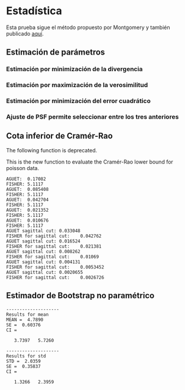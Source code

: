 #+STARTUP:    align showall nodlcheck showstars oddeven lognotestate hideblocks

* Estadística
  Esta prueba sigue el método propuesto por Montgomery y también publicado [[http://www.google.com.ar/url?sa=t&rct=j&q=&esrc=s&source=web&cd=1&cad=rja&uact=8&ved=0CBwQFjAA&url=http%253A%252F%252Fwww.itl.nist.gov%252Fdiv898%252Fhandbook%252Feda%252Fsection3%252Feda358.htm&ei=dxprVcDaIcqXNsagg5AD&usg=AFQjCNH-zbNnc9bfACJkueBHATjA6Ut6MQ&sig2=TAnD1LbUfyXtTkyRlIAHRw&bvm=bv.94455598,d.eXY][aquí]].  
** Prueba de hipótesis chi cuadrado para la varianza :noexport:
*** Versión en octave :noexport:
#+NAME: chisquare
#+BEGIN_SRC octave :exports none :noweb yes :tangle ../octave/statistics/chisquare_test_for_the_variance.m
  function [REJECT CHI0]=chisquare_test_for_the_variance(DATA,SIGMA0,CONFIDENCE,ALTERNATIVE)
    ## usage: [REJECT CHI0]=chisquare_test_for_the_variance(DATA,SIGMA0,CONFIDENCE,ALTERNATIVE)
    ## version: 0.1
    narginchk(4,4);
    degree_of_freedom=length(DATA)-1;
    CHI0=degree_of_freedom*(std(DATA).^2)/SIGMA0^2;
    switch ALTERNATIVE
      case {"!="}
        if ((CHI0<chi2inv(CONFIDENCE/2,degree_of_freedom))||(CHI0>chi2inv(1-CONFIDENCE/2,degree_of_freedom)))
          REJECT=true;
        else REJECT=false;
        endif
      case {"<"}
        if (CHI0<chi2inv(CONFIDENCE,degree_of_freedom))
          REJECT=true;
        else REJECT=false;
        endif
      case {">"}
        if (CHI0>chi2inv(1-CONFIDENCE,degree_of_freedom))
          REJECT=true;
        else REJECT=false;
        endif
    endswitch
  endfunction
#+END_SRC

**** Prueba del código 			:noexport:
Algunas pruebas:
#+NAME: chisquare_test
#+BEGIN_SRC octave :exports none :results output :exports none
    std_to_test=2;
    std_real=3;
    x=normrnd(5,std_real,50,1);
    alpha=0.01;
    disp("------------------------")
    disp("Prueba para establecer si dos varianzas, \n una estimable a partir de los datos y otra de referencia.\n son iguales.")
    
    disp(strcat("STD a testear=",num2str(std_to_test)));
    disp(strcat("STD real =",num2str(std_real)));
    disp("--------------------------------")
    disp("H0: las varianzas son iguales")
    disp("H1: las varianzas son distintas")
    if (!chi_square_test_for_variance(x,std_to_test,alpha,"!="))
      disp("-> se cumple H0")
    else 
      disp("-> no se cumple H0");
    endif
    disp("---------------------------------")
    disp("H0: las varianzas son iguales")
    disp("H1: la varianza es mayor")
    if (!chi_square_test_for_variance(x,std_to_test,alpha,">"))
      disp("-> se cumple H0")
    else 
      disp("-> no se cumple H0");
    endif
    disp("---------------------------------")
    disp("H0: las varianzas son iguales")
    disp("H1: la varianza es menor")
    if (!chi_square_test_for_variance(x,std_to_test,alpha,"<"))
      disp("-> se cumple H0");
    else
      disp("-> no se cumple H0");
    endif
    disp("--------------------------------")
#+END_SRC

#+RESULTS: chisquare_test

** Estimación de parámetros
*** Estimación por minimización de la divergencia
#+NAME: nr-idiv-fit-function
#+BEGIN_SRC octave :exports none :tangle ../octave/statistics/nr_idiv_fit.m :padline no
   function [THETA_EST ITER THETA_CONV]=nr_idiv_fit(DATA,MODEL,THETA_INI,TOL=1e-3,MAX_ITER=20,H=0.001)
      ## usage: [THETA_EST ITER THETA_CONV]=nr_idiv_fit(DATA,MODEL,THETA_INI,MAX_ITER=20,TOL=1e-3,H=0.001)
      ## Author: Javier Eduardo Diaz Zamboni <javierdiaz@bioingenieria.edu.ar>
      ## Version: 0.1
      ## Keywords: i-divergence, optimization
      ITER=1;
      THETA_EST=THETA_INI;
      THETA_AUX=inf;
      THETA_CONV=zeros(MAX_ITER,1);
      while((ITER<=MAX_ITER)&&(abs(THETA_EST-THETA_AUX)>TOL))
        THETA_AUX=THETA_EST;
        DEV1_MODEL=dfx(MODEL,THETA_AUX,1,H);
        DEV1_MODEL_SQR=DEV1_MODEL.^2;
        DEV2_MODEL=df2x2(MODEL,THETA_AUX,1,H);
        AUX1=MODEL(THETA_AUX);
        c=min(AUX1(:))/100;
        AUX2=log(AUX1(:))-log(DATA(:)+c); 
        NUMERATOR=sum((DEV1_MODEL(:).*AUX2(:))(:));
        DENOMINATOR=sum(((DEV2_MODEL(:).*AUX2(:)).+(DEV1_MODEL_SQR(:)./AUX1(:)))(:));
        THETA_EST-=NUMERATOR/DENOMINATOR;   
        THETA_CONV(ITER)=THETA_EST;
        ITER+=1;
      endwhile
      if (ITER<=MAX_ITER)
        THETA_CONV(ITER:MAX_ITER)=[];
      endif
    endfunction
#+END_SRC
*** Estimación por maximización de la verosimilitud
#+NAME: nr-poiss-ml-fit-function
#+BEGIN_SRC octave :exports none :tangle ../octave/statistics/nr_poiss_ml_fit.m :padline no
  function [THETA_EST ITER THETA_CONV]=nr_poiss_ml_fit(Q,Q_BAR,THETA_INI,TOL=1e-3,MAX_ITER=20,H=0.001)
    ## usage: [THETA_EST ITER THETA_CONV]=nr_poiss_ml_fit(Q,Q_BAR,THETA_INI,TOL=1e-3,MAX_ITER=20,H=0.001)
    THETA_EST=THETA_INI;
    THETA_AUX=inf;
    ITER=1;
    THETA_CONV=zeros(MAX_ITER,1);
    while ((ITER<=MAX_ITER) && (abs(THETA_AUX-THETA_EST)>TOL))
      THETA_AUX=THETA_EST;
      DQ1=dfx(Q_BAR,THETA_AUX,1,H);
      DQ2=df2x2(Q_BAR,THETA_AUX,1,H);
      Q_Q_BAR_1=(Q(:)./Q_BAR(THETA_AUX)(:)-1);
      Q_Q_BAR_2=Q(:)./(Q_BAR(THETA_AUX).^2)(:);
      NUMERATOR=sum((DQ1(:).*Q_Q_BAR_1(:)));
      DENOMINATOR=sum((DQ2(:).*Q_Q_BAR_1(:))-((DQ1(:).^2).*Q_Q_BAR_2(:)));
      THETA_EST-=NUMERATOR/DENOMINATOR;
      THETA_CONV(ITER)=THETA_EST;
      ITER+=1;
    endwhile
    if (ITER<=MAX_ITER)
      THETA_CONV(ITER:MAX_ITER)=[];
    endif
  endfunction
#+END_SRC
*** Estimación por minimización del error cuadrático
#+NAME: nr-lsqr-fit-function
#+BEGIN_SRC octave :exports none :tangle ../octave/statistics/nr_lsqr_fit.m :padline no
  function [THETA_EST ITER THETA_CONV]=nr_lsqr_fit(DATA,MODEL,THETA_INI,TOL=1e-3,MAX_ITER=20,H=0.001)
    ## usage: [THETA_EST ITER THETA_CONV]=nr_lsqr_fit(DATA,MODEL,THETA_INI,MAX_ITER,TOL=1e-3,H=0.001)
    ## Author: Javier Eduardo Diaz Zamboni <javierdiaz@bioingenieria.edu.ar>
    ## Version: 0.1
    ## Keywords: least square, optimization
    ITER=1;
    THETA_EST=THETA_INI;
    THETA_CONV=zeros(MAX_ITER,1);
    THETA_AUX=inf;
    while((ITER<=MAX_ITER)&&(abs(THETA_EST-THETA_AUX)>TOL))
      THETA_AUX=THETA_EST;
      DIFF_AUX=DATA(:)-MODEL(THETA_AUX)(:);
      DEV1_MODEL=dfx(MODEL,THETA_AUX,1,H);
      DEV1_MODEL_SQR=DEV1_MODEL.^2;
      DEV2_MODEL=df2x2(MODEL,THETA_AUX,1,H);
      NUMERATOR =sum((DIFF_AUX(:).*DEV1_MODEL(:))(:));
      DENOMINATOR = sum(((DIFF_AUX(:).*DEV2_MODEL(:))-(DEV1_MODEL_SQR(:)))(:));
      THETA_EST-=NUMERATOR/DENOMINATOR;
      THETA_CONV(ITER)=THETA_EST;
      ITER+=1;
    endwhile
    if (ITER<=MAX_ITER)
      THETA_CONV(ITER:MAX_ITER)=[];
    endif
  endfunction
#+END_SRC

*** Ajuste de PSF permite seleccionar entre los tres anteriores
#+NAME: fit_psf_function
#+BEGIN_SRC octave :results none :exports none :tangle ../octave/statistics/fit_psf.m :noweb yes :padline no
  function [THETA_EST ITERS THETA_CONV TIME]=fit_psf(DATA,MODEL,THETA_INI,METHOD,TOL=1e-3,MAX_ITER=20,H=0.001)
    <<octave-license-dz>>
    ## usage: [THETA_EST ITERS THETA_CONV TIME]=fit_psf(DATA,MODEL,THETA_INI,METHOD,TOL=1e-3,MAX_ITER=20,H=0.001)
    ## MODEL is a function handle 
    ## METHOD could be "midiv" "ml" or "lsqr" string
    ## DATA must be correctly normalized for each METHOD, and MODEL must be normalized in the same way
    # Author: Javier Eduardo Diaz Zamboni <javierdiaz@bioingenieria.edu.ar>
    # This a generic function that allows to select a method to fit a PSF.
    # Version: 0.1
    # Keywords: i-divergence, maximum likelihood, least square optimization
    switch METHOD
      case {"midiv" "MIDIV"}
        tic;
        [THETA_EST ITERS THETA_CONV]=nr_idiv_fit(DATA,MODEL,THETA_INI,TOL,MAX_ITER,H);
        TIME=toc;
      case {"ml" "ML"}
        tic;
        [THETA_EST ITERS THETA_CONV]=nr_poiss_ml_fit(DATA,MODEL,THETA_INI,TOL,MAX_ITER,H);
        TIME=toc;           
      case {"lsqr" "LSQR"}
        tic;
        [THETA_EST ITERS THETA_CONV]=nr_lsqr_fit(DATA,MODEL,THETA_INI,TOL,MAX_ITER,H);
        TIME=toc;
    endswitch
  endfunction
#+END_SRC

**** Es posible ajustar el parámetro de posición a partir de una imagen? :noexport:
#+BEGIN_SRC octave :results none :exports none :tangle ../octave/statistics/prueba_fit_psf_from_image_data.m :noweb yes :padline no
  addpath(genpath("../../octave"))
  graphics_toolkit("gnuplot");
  <<gl-model-setup>>
  m.n_col=1;
  m.n_row=1;
  m.n_lay=31;
  m.pixel_size=9;
  peak_shift=0;
  t_s=5;
  m.image_formation = @(T_S,NORM)generate_image_stack(@(XX,YY,ZZ)m.gl_psf_punctual(XX,YY,ZZ,T_S),...
                                                      m.pixel_size,m.pixel_size,m.delta_z,...
                                                      m.n_col,m.n_row,m.n_lay,NORM,peak_shift);
  psf=m.image_formation(t_s,"sum");
  data=zeros(1,1,128);
  data(1,1,10:27)=1;
  data(1,1,50:67)=1;
  data(1,1,90:107)=1;
  data=100*data;
  data_b=stationary_imaging(data,psf);
  data_n=poissrnd(data_b);
  subplot(4,1,1)
  plot(100*squeeze(psf));
  subplot(4,1,2)
  plot(squeeze(data));
  subplot(4,1,3)
  plot(squeeze(data_b));
  subplot(4,1,4)
  plot(squeeze(data_n));

  data_model=@(T_S)stationary_imaging(data,m.image_formation(T_S,"sum"));
  n_samples=30;
  t_s_ini=unifrnd(4.75,5.25,10,1);
  t_s_estimated=zeros(n_samples,length(t_s_ini));
  for n=1:n_samples
    data_n=poissrnd(data_b);
    for t=1:length(t_s_ini)
      [THETA_EST ITERS THETA_CONV TIME]=fit_psf(data_n,data_model,t_s_ini(t),"ML");
      disp(strcat(num2str(t),"\t",num2str(n),"\t",num2str(THETA_EST),"\t", num2str(ITERS)))
      t_s_estimated(n,t)=THETA_EST;
    endfor
  
  endfor
#+END_SRC

** Cota inferior de Cramér-Rao 

#+NAME: fisher_information_function
#+BEGIN_SRC octave :exports none :tangle ../octave/statistics/fisher_information.m :noweb yes :padline no
  function FI=fisher_information(PROB,THETA)
    <<octave-license-dz>>
    ## usage: FI=fisher_information(PROB,THETA)
    ## Author: Javier Eduardo Diaz Zamboni <javierdiaz@bioingenieria.edu.ar>
    ## Version: 0.2
    ## Keywords: Fisher information
    log_prob_deriv2=@(theta)df2x2(@(theta2)log(PROB(theta2)),theta,0);
    FI=-1.0*sum(log_prob_deriv2(THETA)(:).*PROB(THETA)(:));
  endfunction
#+END_SRC

The following function is deprecated.

#+NAME: cramer_rao_bound_for_poisson_function
#+BEGIN_SRC octave :exports none :noweb yes :padline no :tangle ../octave/statistics/cr_bound_poisson.m
function CRLB=cr_bound_poisson(MODEL,THETA)
      <<octave-license-dz>>
      ## usage: CRB=crlb_poisson(MODEL,THETA)
      ## Author: Javier Eduardo Diaz Zamboni <javierdiaz@bioingenieria.edu.ar>
      ## Version: 0.2
      ## Keywords: Cramer Rao Lower Bound (variance) for poisson distrubuited data 
      CRLB=crlb_poisson(MODEL,THETA);
  endfunction
#+END_SRC


This is the new function to evaluate the Cramér-Rao lower bound for poisson data.

#+NAME: cramer_rao_bound_for_poisson_function
#+BEGIN_SRC octave :exports none :noweb yes :padline no :tangle ../octave/statistics/crlb_poisson.m
function CRLB=crlb_poisson(MODEL,THETA)
      <<octave-license-dz>>
      ## usage: CRB=crlb_poisson(MODEL,THETA)
      ## Author: Javier Eduardo Diaz Zamboni <javierdiaz@bioingenieria.edu.ar>
      ## Version: 0.1
      ## Keywords: Cramer Rao Lower Bound (variance) for poisson distributed data 
      deriv_sq=dfx(MODEL,THETA,0,1e-10).^2;
      CRLB=1/sum(deriv_sq(:)./MODEL(THETA)(:));
  endfunction
#+END_SRC

#+NAME: test_cr_bound
#+BEGIN_SRC octave :results output :exports none :noweb yes :padline no
  <<octave-license-dz>>
  clear all;  more off;
  <<gl-model-setup>>
  m.n_col=19;
  m.n_row=19;
  peak_shift=-1;
  t_s=5;
  photons_at_plane=2.^[8 10 12 14 16]; 
  background=0;
  sd_ro_noise=0;
  for k=1:1
    m.n_lay=k;
    m.image_formation = @(T_S,NORM)generate_image_stack(@(XX,YY,ZZ)m.gl_psf_punctual(XX,YY,ZZ,T_S),...
                                                        m.pixel_size,m.pixel_size,m.delta_z,...
                                                        m.n_col,m.n_row,m.n_lay,NORM,peak_shift);
    for j=1:length(photons_at_plane)  
      disp(strcat("AGUET:\t",num2str(sqrt(1/cr_bound_poisson(@(T_S)m.image_formation(T_S,"none")*photons_at_plane(j)+background+sd_ro_noise^2,t_s)))))
          ##var_crb(pap_counter,1)=1/fisher_information(@(T_S)convert_to_pmf(@(PARAM)m.image_formation(PARAM,"none")*test.photons_at_plane(pap_counter),T_S),test.t_s);
	  ##disp(strcat("FISHER:\t",num2str(sqrt(1/fisher_information(@(T_S)m.image_formation(T_S,"none")*photons_at_plane(j)+background+sd_ro_noise^2,t_s)))))
      disp(strcat("FISHER:\t",num2str(sqrt(1/(fisher_information(@(T_S)convert_to_pmf(@(PARAM)m.image_formation(PARAM,"none")*photons_at_plane(j)+background+sd_ro_noise^2,T_S),t_s))))))
    endfor
  endfor

  m.n_col=1;
  m.n_row=19;
  m.n_lay=45;
  peak_shift=0;
  t_s=5;
  background=0;
  sd_ro_noise=0;
  m.image_formation = @(T_S,NORM)generate_image_stack(@(XX,YY,ZZ)m.gl_psf_punctual(XX,YY,ZZ,T_S),...
                                                        m.pixel_size,m.pixel_size,m.delta_z,...
                                                        m.n_col,m.n_row,m.n_lay,NORM,peak_shift);
for j=1:length(photons_at_plane) 
    disp(strcat("AGUET sagittal cut:\t",num2str(sqrt(1/cr_bound_poisson(@(T_S)m.image_formation(T_S,"none")*photons_at_plane(j)+background+sd_ro_noise^2,t_s)))))
    disp(strcat("FISHER for sagittal cut:\t",num2str(sqrt(1/fisher_information(@(T_S)m.image_formation(T_S,"none")*photons_at_plane(j)+background+sd_ro_noise^2,t_s)))))
endfor

 #+END_SRC
   
#+RESULTS: test_cr_bound
#+begin_example
AGUET:	0.17082
FISHER:	5.1117
AGUET:	0.085408
FISHER:	5.1117
AGUET:	0.042704
FISHER:	5.1117
AGUET:	0.021352
FISHER:	5.1117
AGUET:	0.010676
FISHER:	5.1117
AGUET sagittal cut:	0.033048
FISHER for sagittal cut:	0.042762
AGUET sagittal cut:	0.016524
FISHER for sagittal cut:	0.021381
AGUET sagittal cut:	0.008262
FISHER for sagittal cut:	0.01069
AGUET sagittal cut:	0.004131
FISHER for sagittal cut:	0.0053452
AGUET sagittal cut:	0.0020655
FISHER for sagittal cut:	0.0026726
#+end_example

** Estimador de Bootstrap no paramétrico
#+NAME: nonparametric_bootstrap_statistic_function
#+BEGIN_SRC octave :exports none :tangle ../octave/statistics/nonparametric_bootstrap_statistics.m
  function [THETA SE CI]=nonparametric_bootstrap_statistics(DATA,STATISTIC,B,ALPHA)
    ## usage: [THETA SE CI]=nonparametric_bootstrap_statistics(DATA,STATISTIC,B,ALPHA)
    narginchk(4,4)

    THETA=STATISTIC(DATA);
    data_dim=size(DATA);
    sample_number=length(DATA);
    theta_boot=zeros(B,1);
    se_aux=zeros(B,1);
    ## sampling with replacement
    for b=1:B
      data_boot=DATA(unidrnd(sample_number,data_dim));
      theta_boot(b)=STATISTIC(data_boot);     
      se_aux(b)=(theta_boot(b)-THETA).^2;
    endfor
    CI=quantile(theta_boot,[ALPHA 1-ALPHA])';
    SE=sqrt(mean(se_aux));

  endfunction

#+END_SRC
   
#+NAME: nonparametric_bootstrap_statistic_function_test
#+BEGIN_SRC octave :results output :exports none
  N=10;
  B=10000;
  alpha=0.05;
  mu=5;
  sigma=2;
  x=normrnd(mu,sigma,N,1);
  disp("--------------------")
  disp("Results for mean")
  [MEAN SE CI]=nonparametric_bootstrap_statistics(x,@mean,B,alpha)
  disp("--------------------")
  disp("Results for std")
  [STD SE CI]=nonparametric_bootstrap_statistics(x,@std,B,alpha)
#+END_SRC

#+RESULTS: nonparametric_bootstrap_statistic_function_test
#+begin_example
--------------------
Results for mean
MEAN =  4.7890
SE =  0.60376
CI =

   3.7397   5.7260

--------------------
Results for std
STD =  2.0359
SE =  0.35837
CI =

   1.3266   2.3959


#+end_example

